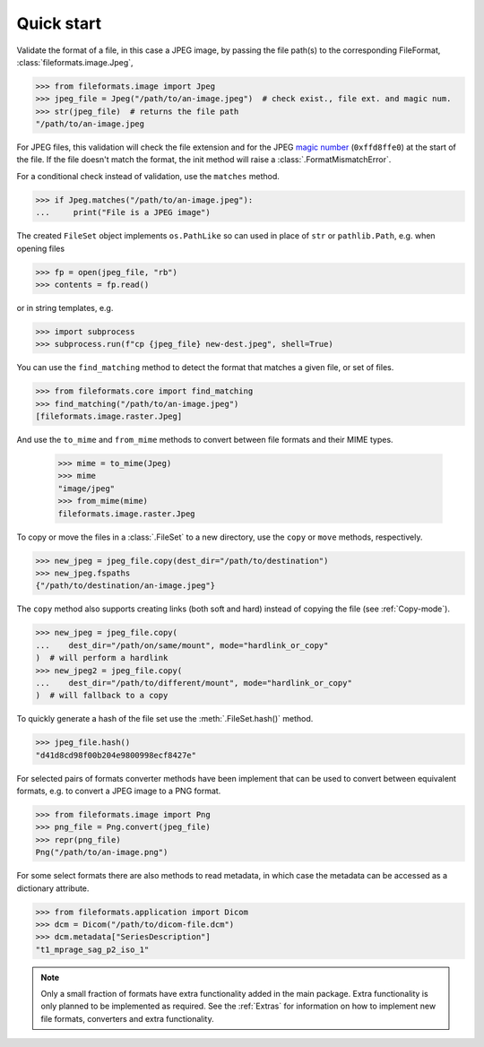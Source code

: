 Quick start
===========

Validate the format of a file, in this case a JPEG image, by passing the file path(s) to the
corresponding FileFormat, :class:`fileformats.image.Jpeg`,

.. code-block:: python

   >>> from fileformats.image import Jpeg
   >>> jpeg_file = Jpeg("/path/to/an-image.jpeg")  # check exist., file ext. and magic num.
   >>> str(jpeg_file)  # returns the file path
   "/path/to/an-image.jpeg

For JPEG files, this validation will check the file extension and for the JPEG
`magic number <https://en.wikipedia.org/wiki/Magic_number_(programming)>`__
(``0xffd8ffe0``) at the start of the file. If the file doesn't match the format, the
init method will raise a :class:`.FormatMismatchError`.

For a conditional check instead of validation, use the ``matches`` method.

.. code-block:: python

   >>> if Jpeg.matches("/path/to/an-image.jpeg"):
   ...     print("File is a JPEG image")

The created ``FileSet`` object implements ``os.PathLike`` so can used in place of ``str``
or ``pathlib.Path``, e.g. when opening files

.. code-block:: python

   >>> fp = open(jpeg_file, "rb")
   >>> contents = fp.read()

or in string templates, e.g.

.. code-block:: python

   >>> import subprocess
   >>> subprocess.run(f"cp {jpeg_file} new-dest.jpeg", shell=True)

You can use the ``find_matching`` method to detect the format that matches a given file,
or set of files.

.. code-block:: python

   >>> from fileformats.core import find_matching
   >>> find_matching("/path/to/an-image.jpeg")
   [fileformats.image.raster.Jpeg]

And use the ``to_mime`` and ``from_mime`` methods to convert between file formats and their
MIME types.

   >>> mime = to_mime(Jpeg)
   >>> mime
   "image/jpeg"
   >>> from_mime(mime)
   fileformats.image.raster.Jpeg

To copy or move the files in a :class:`.FileSet` to a new directory, use the
``copy`` or ``move`` methods, respectively.

.. code-block:: python

   >>> new_jpeg = jpeg_file.copy(dest_dir="/path/to/destination")
   >>> new_jpeg.fspaths
   {"/path/to/destination/an-image.jpeg"}

The ``copy`` method also supports creating links (both soft and hard) instead of copying the
file (see :ref:`Copy-mode`).

.. code-block:: python

   >>> new_jpeg = jpeg_file.copy(
   ...    dest_dir="/path/on/same/mount", mode="hardlink_or_copy"
   )  # will perform a hardlink
   >>> new_jpeg2 = jpeg_file.copy(
   ...    dest_dir="/path/to/different/mount", mode="hardlink_or_copy"
   )  # will fallback to a copy

To quickly generate a hash of the file set use the :meth:`.FileSet.hash()` method.

.. code-block:: python

   >>> jpeg_file.hash()
   "d41d8cd98f00b204e9800998ecf8427e"

For selected pairs of formats converter methods have been implement that can be used to
convert between equivalent formats, e.g. to convert a JPEG image to a PNG format.

.. code-block:: python

   >>> from fileformats.image import Png
   >>> png_file = Png.convert(jpeg_file)
   >>> repr(png_file)
   Png("/path/to/an-image.png")

For some select formats there are also methods to read metadata, in which case
the metadata can be accessed as a dictionary attribute.

.. code-block:: python

   >>> from fileformats.application import Dicom
   >>> dcm = Dicom("/path/to/dicom-file.dcm")
   >>> dcm.metadata["SeriesDescription"]
   "t1_mprage_sag_p2_iso_1"

.. note::
   Only a small fraction of formats have extra functionality added in the main package.
   Extra functionality is only planned to be implemented as required. See the :ref:`Extras`
   for information on how to implement new file formats, converters and extra functionality.
